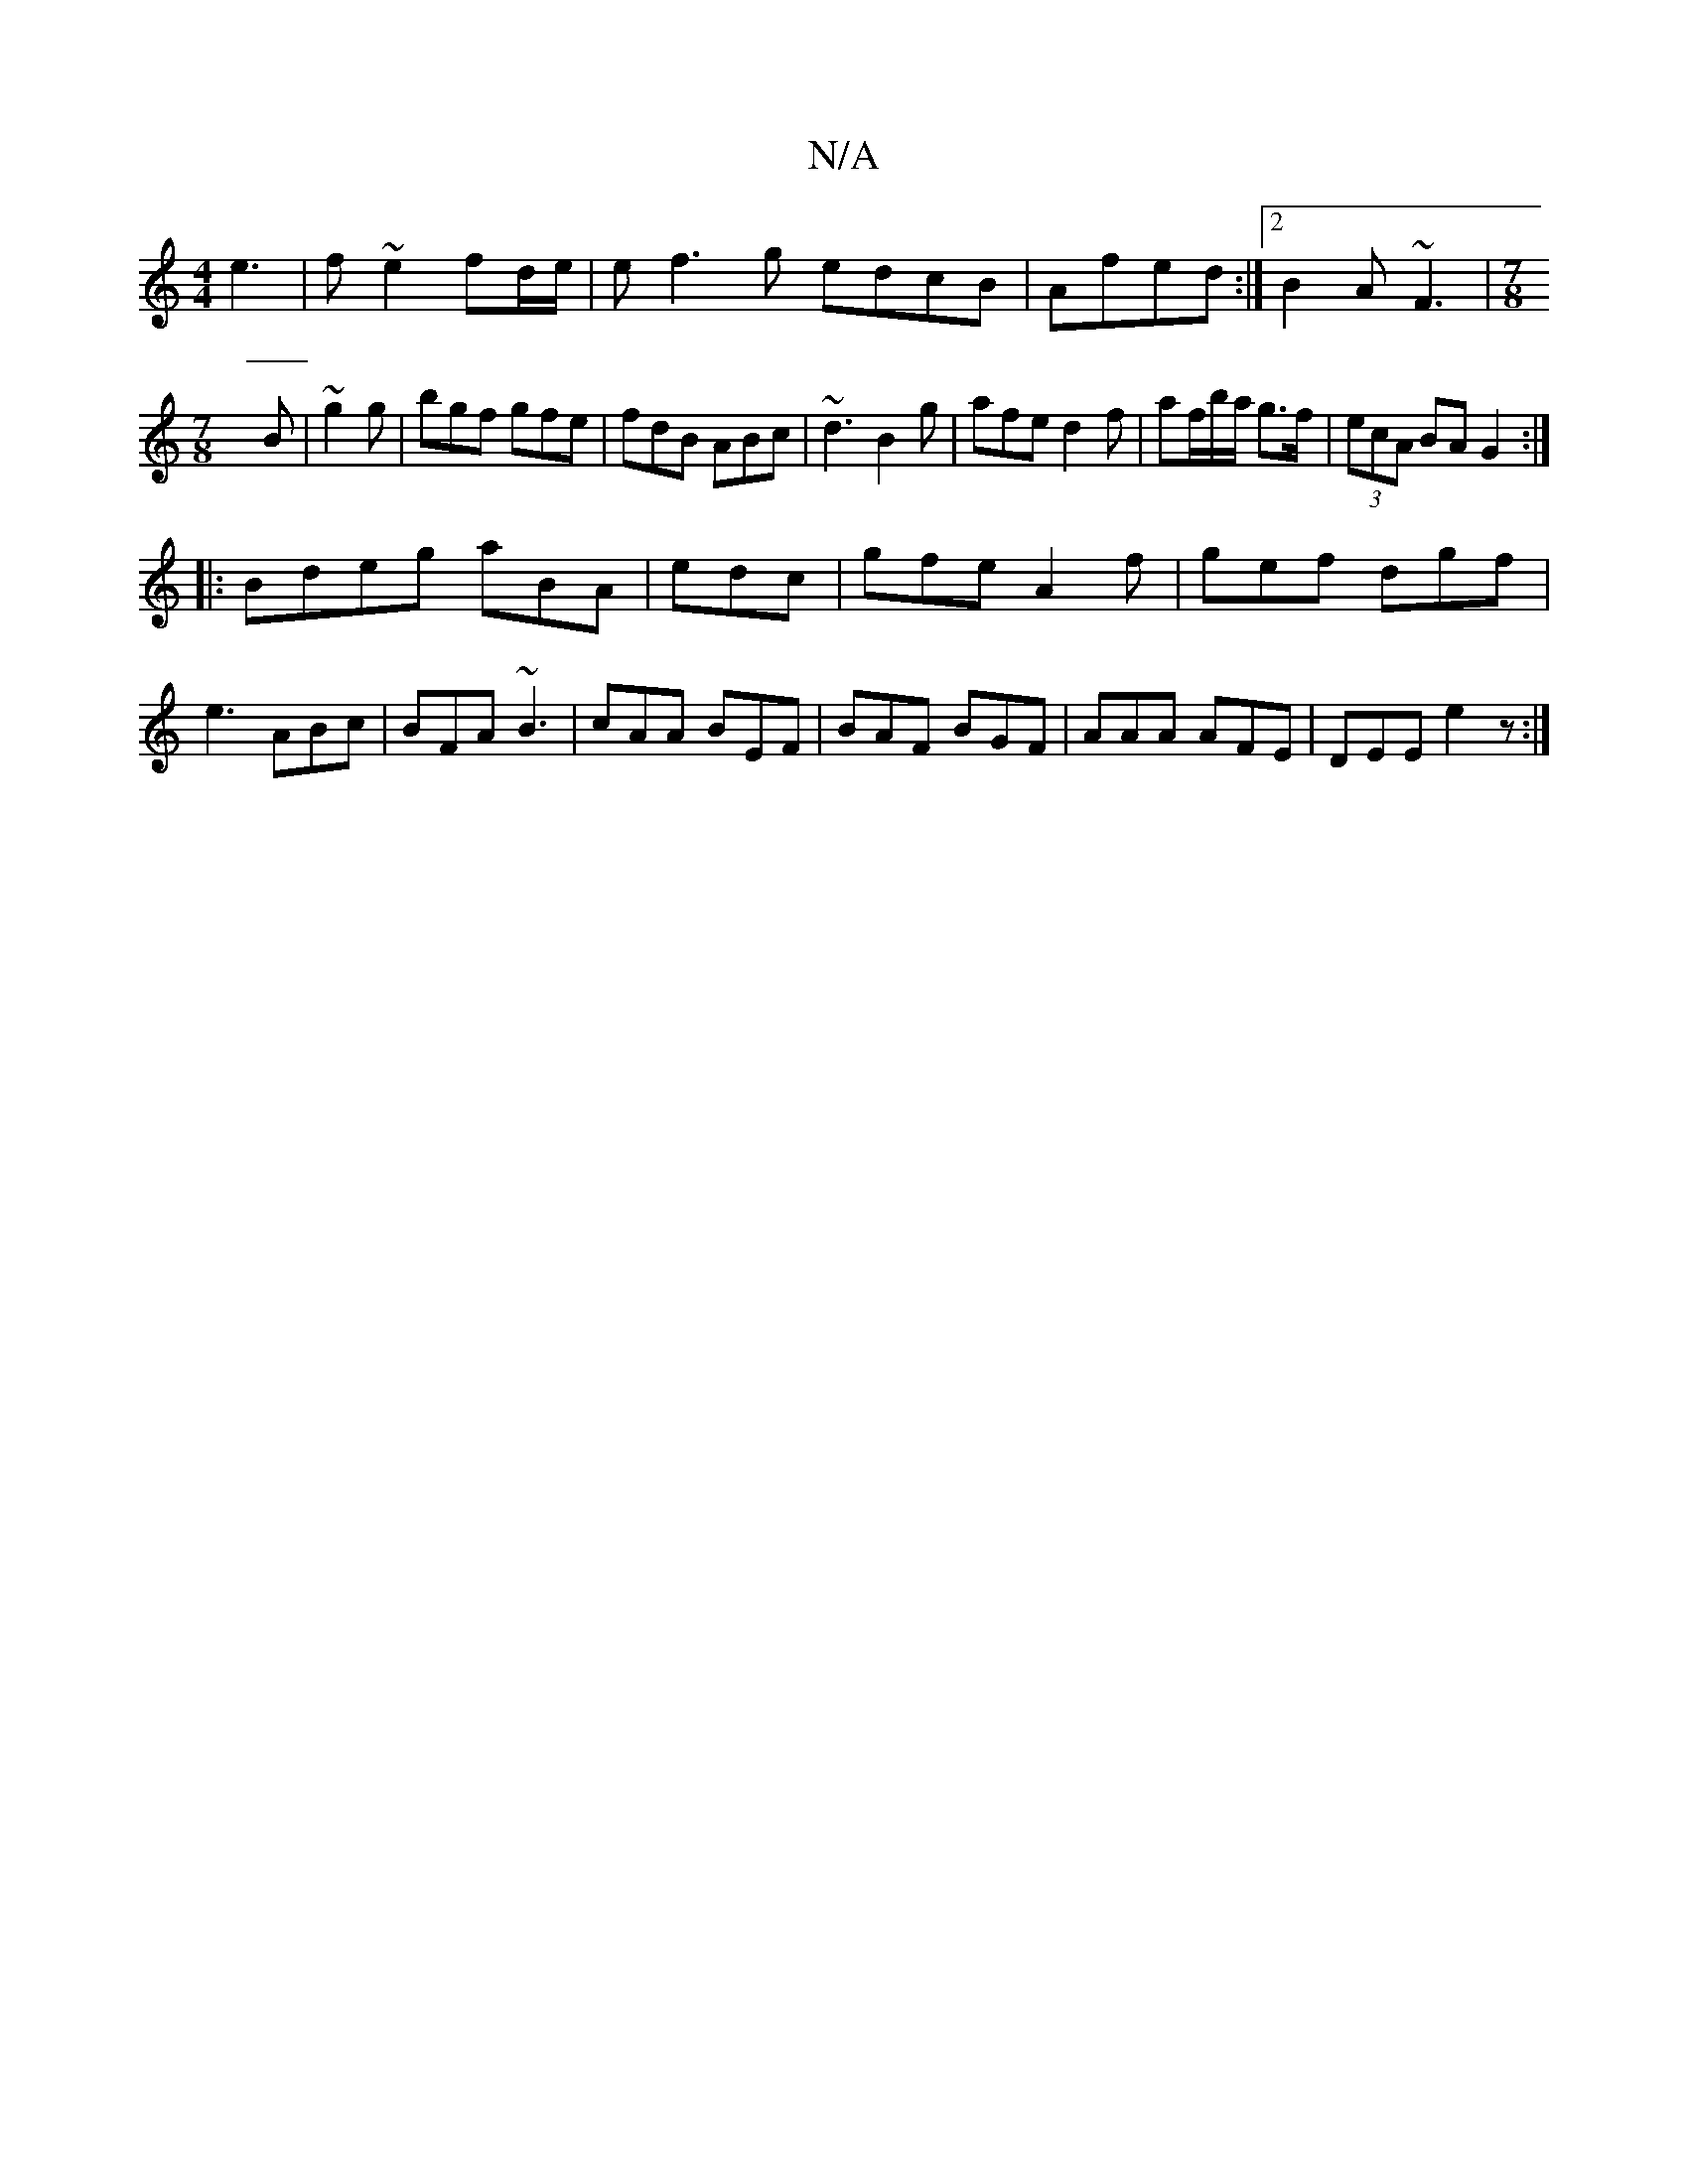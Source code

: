 X:1
T:N/A
M:4/4
R:N/A
K:Cmajor
 e3|f~e2 fd/e/|ef3g edcB|Afed :|2 B2A ~F3|[M:7/8]
B|~g2g|bgf gfe|fdB ABc|~d3 B2g|afe d2f|af/b/a/ g>f|(3ecA BA G2 :|
|:Bdeg aBA|edc|gfe- A2f|gef dgf|
e3 ABc|BFA ~B3|cAA BEF|BAF BGF|AAA AFE|DEE e2z:|

A